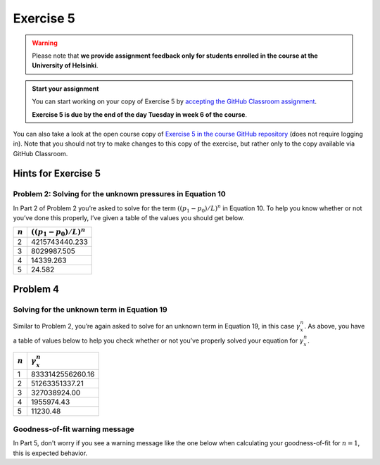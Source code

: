 Exercise 5
==========

.. warning::

    Please note that **we provide assignment feedback only for students enrolled in the course at the University of Helsinki**.

.. admonition:: Start your assignment

    You can start working on your copy of Exercise 5 by `accepting the GitHub Classroom assignment <https://classroom.github.com/a/5C_nIAJa>`__.

    **Exercise 5 is due by the end of the day Tuesday in week 6 of the course**.

You can also take a look at the open course copy of `Exercise 5 in the course GitHub repository <https://github.com/IntroQG-2019/Exercise-5>`__ (does not require logging in).
Note that you should not try to make changes to this copy of the exercise, but rather only to the copy available via GitHub Classroom.

Hints for Exercise 5
--------------------

Problem 2: Solving for the unknown pressures in Equation 10
~~~~~~~~~~~~~~~~~~~~~~~~~~~~~~~~~~~~~~~~~~~~~~~~~~~~~~~~~~~

In Part 2 of Problem 2 you’re asked to solve for the term :math:`\left((p_{1} - p_{0}) / L \right)^{n}` in Equation 10.
To help you know whether or not you’ve done this properly, I’ve given a table of the values you should get below.

+-----------+-----------------------------------------------+
| :math:`n` | :math:`\left((p_{1} - p_{0}) / L \right)^{n}` |
+===========+===============================================+
| 2         | 4215743440.233                                |
+-----------+-----------------------------------------------+
| 3         | 8029987.505                                   |
+-----------+-----------------------------------------------+
| 4         | 14339.263                                     |
+-----------+-----------------------------------------------+
| 5         | 24.582                                        |
+-----------+-----------------------------------------------+

Problem 4
---------

Solving for the unknown term in Equation 19
~~~~~~~~~~~~~~~~~~~~~~~~~~~~~~~~~~~~~~~~~~~

Similar to Problem 2, you’re again asked to solve for an unknown term in Equation 19, in this case :math:`\gamma_{x}^{n}`\ .
As above, you have a table of values below to help you check whether or not you’ve properly solved your equation for :math:`\gamma_{x}^{n}`\ .

+-----------+------------------------+
| :math:`n` | :math:`\gamma_{x}^{n}` |
+===========+========================+
| 1         | 8333142556260.16       |
+-----------+------------------------+
| 2         | 51263351337.21         |
+-----------+------------------------+
| 3         | 327038924.00           |
+-----------+------------------------+
| 4         | 1955974.43             |
+-----------+------------------------+
| 5         | 11230.48               |
+-----------+------------------------+

Goodness-of-fit warning message
~~~~~~~~~~~~~~~~~~~~~~~~~~~~~~~

In Part 5, don't worry if you see a warning message like the one below when calculating your goodness-of-fit for :math:`n = 1`\ , this is expected behavior.

.. code::python

    /Users/whipp/anaconda3/envs/geopython/lib/python3.7/site-packages/ipykernel_launcher.py:6: RuntimeWarning: divide by zero encountered in double_scalars
